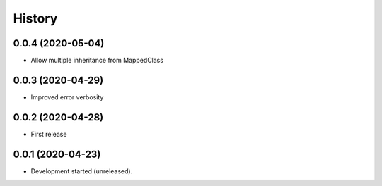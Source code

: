 =======
History
=======

0.0.4 (2020-05-04)
------------------

* Allow multiple inheritance from MappedClass

0.0.3 (2020-04-29)
------------------

* Improved error verbosity

0.0.2 (2020-04-28)
------------------

* First release


0.0.1 (2020-04-23)
------------------

* Development started (unreleased).
